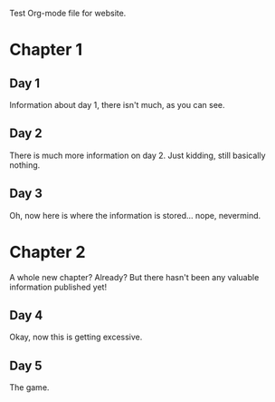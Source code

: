 Test Org-mode file for website.

* Chapter 1
** Day 1
   Information about day 1, there isn't much, as you can see.
** Day 2
   There is much more information on day 2. Just kidding, still basically nothing.
** Day 3
   Oh, now here is where the information is stored... nope, nevermind.
* Chapter 2
  A whole new chapter? Already? But there hasn't been any valuable information published yet!
** Day 4
   Okay, now this is getting excessive.
** Day 5
   The game.

